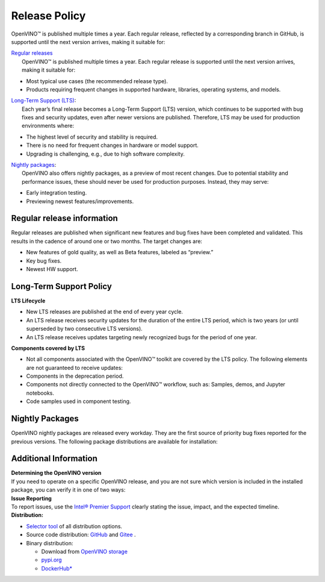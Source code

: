 Release Policy
=============================================================================

OpenVINO™ is published multiple times a year. Each regular release, reflected by a corresponding
branch in GitHub, is supported until the next version arrives, making it suitable for: 

| `Regular releases <regular-release-information>`__
|    OpenVINO™ is published multiple times a year. Each regular release is supported until the
     next version arrives, making it suitable for:

* Most typical use cases (the recommended release type).
* Products requiring frequent changes in supported hardware, libraries, operating systems, and models.

| `Long-Term Support (LTS) <long-term-support-policy>`__:
|    Each year’s final release becomes a Long-Term Support (LTS) version, which continues to be
     supported with bug fixes and security updates, even after newer versions are published.
     Therefore, LTS may be used for production environments where:

* The highest level of security and stability is required.
* There is no need for frequent changes in hardware or model support.
* Upgrading is challenging, e.g., due to high software complexity.

| `Nightly packages <nightly-packages>`__:
|    OpenVINO also offers nightly packages, as a preview of most recent changes. Due to potential
     stability and performance issues, these should never be used for production purposes.
     Instead, they may serve:

* Early integration testing.
* Previewing newest features/improvements.

Regular release information
########################################

Regular releases are published when significant new features and bug fixes have been completed
and validated. This results in the cadence of around one or two months. The target changes are:

* New features of gold quality, as well as Beta features, labeled as “preview.”
* Key bug fixes.
* Newest HW support.

Long-Term Support Policy
###########################

**LTS Lifecycle**

* New LTS releases are published at the end of every year cycle.
* An LTS release receives security updates for the duration of the entire LTS period, which is two years
  (or until superseded by two consecutive LTS versions).
* An LTS release receives updates targeting newly recognized bugs for the period of one year.

**Components covered by LTS**

* Not all components associated with the OpenVINO™ toolkit are covered by the LTS policy.
  The following elements are not guaranteed to receive updates:
* Components in the deprecation period.
* Components not directly connected to the OpenVINO™ workflow, such as: Samples, demos, and Jupyter notebooks.
* Code samples used in component testing.


Nightly Packages
###########################

OpenVINO nightly packages are released every workday. They are the first source of priority bug
fixes reported for the previous versions. 
The following package distributions are available for installation:

.. tab-set::

   .. tab-item:: Downloadable Archives
      :sync: archives-s3

      1. Go to `OpenVINO Nightly Packages <https://storage.openvinotoolkit.org/repositories/openvino/packages/nightly/>`__.
      2. Select a package you want to install.
      3. Download the archive for your platform.
      4. Unpack the archive in a convenient location.
      5. Once unpacked, proceed as with a regular OpenVINO archive (see :doc:`installation guides <../../../get-started/install-openvino>`).

   .. tab-item:: OV Wheels on S3
      :sync: wheels-s3

      A PyPI repository deployed on AWS S3 (`see more details <https://peps.python.org/pep-0503/>`__)
      enables the use of regular PyPI without the need to rename wheels. Installation commands vary depending
      on the branch:

      .. tab-set::

        .. tab-item:: Master
           :sync: master

           .. code-block:: py

              pip install --pre openvino --extra-index-url https://storage.openvinotoolkit.org/simple/wheels/nightly

        .. tab-item:: Release
           :sync: release

           * This command includes **Release Candidates**.
           * To use ``extra-index-url``, you need to pass a link containing ``simple``.
           * The ``–pre`` allows the installation of dev-builds.

           .. code-block:: py

              pip install --pre openvino --extra-index-url https://storage.openvinotoolkit.org/simple/wheels/pre-release

   .. tab-item:: OV Wheels on PyPi (not recommended)
      :sync: wheels-pypi


      Install OV Wheels from PyPI:

      .. code-block:: py

         pip install openvino-nightly


Additional Information
#########################

| **Determining the OpenVINO version**
| If you need to operate on a specific OpenVINO release, and you are not sure which version
  is included in the installed package, you can verify it in one of two ways:

.. tab-set::

   .. tab-item:: Python
      :sync: python

      Execute the following command within the installed package:

      .. code-block:: python

         python3 -c "import openvino; print(openvino.__version__)"

   .. tab-item:: Archives
      :sync: archives

      You can find the file version in:

      .. code-block:: text

         <UNZIPPED_ARCHIVE_ROOT>/runtime/version.txt

| **Issue Reporting**
| To report issues, use the `Intel® Premier Support <https://www.intel.com/content/www/us/en/design/support/ips/training/welcome.html>`__
  clearly stating the issue, impact, and the expected timeline.

| **Distribution:**

* `Selector tool <https://www.intel.com/content/www/us/en/developer/tools/openvino-toolkit/download.html>`__ of all distribution options.
* Source code distribution: `GitHub <https://github.com/openvinotoolkit/openvino>`__ and
  `Gitee <https://gitee.com/openvinotoolkit-prc/openvino>`__ .
* Binary distribution:

  * Download from `OpenVINO storage <https://storage.openvinotoolkit.org/repositories/openvino/packages/>`__
  * `pypi.org <https://pypi.org/project/openvino-dev/>`__
  * `DockerHub* <https://hub.docker.com/u/openvino>`__


